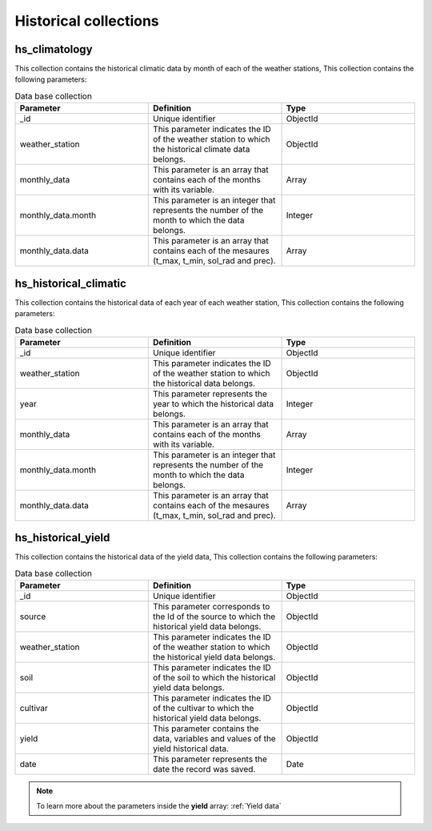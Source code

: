 Historical collections
######################

hs_climatology
==============

This collection contains the historical climatic data by month of each of the weather stations, This collection contains the following parameters:

.. list-table:: Data base collection
  :widths: 25 25 25
  :header-rows: 1

  * - Parameter
    - Definition
    - Type
  
  * - _id
    - Unique identifier
    - ObjectId
  * - weather_station
    - This parameter indicates the ID of the weather station to which the historical climate data belongs.
    - ObjectId
  * - monthly_data
    - This parameter is an array that contains each of the months with its variable.
    - Array
  * - monthly_data.month
    - This parameter is an integer that represents the number of the month to which the data belongs.
    - Integer
  * - monthly_data.data
    - This parameter is an array that contains each of the mesaures (t_max, t_min, sol_rad and prec).
    - Array



.. image:: /_static/img/03-database-historical/hs_climatology_model.*
    :alt: Model of the table hs_climatology
    :class: device-screen-vertical side-by-side


hs_historical_climatic
======================

This collection contains the historical data of each year of each weather station, This collection contains the following parameters:

.. list-table:: Data base collection
  :widths: 25 25 25
  :header-rows: 1

  * - Parameter
    - Definition
    - Type
  
  * - _id
    - Unique identifier
    - ObjectId
  * - weather_station
    - This parameter indicates the ID of the weather station to which the historical data belongs.
    - ObjectId
  * - year
    - This parameter represents the year to which the historical data belongs.
    - Integer
  * - monthly_data
    - This parameter is an array that contains each of the months with its variable.
    - Array
  * - monthly_data.month
    - This parameter is an integer that represents the number of the month to which the data belongs.
    - Integer
  * - monthly_data.data
    - This parameter is an array that contains each of the mesaures (t_max, t_min, sol_rad and prec).
    - Array



.. image:: /_static/img/03-database-historical/hs_historical_climatic_model.*
    :alt: Model of the table hs_historical_climatic
    :class: device-screen-vertical side-by-side



hs_historical_yield
===================

This collection contains the historical data of the yield data, This collection contains the following parameters:

.. list-table:: Data base collection
  :widths: 25 25 25
  :header-rows: 1

  * - Parameter
    - Definition
    - Type
  
  * - _id
    - Unique identifier
    - ObjectId
  * - source
    - This parameter corresponds to the Id of the source to which the historical yield data belongs.
    - ObjectId
  * - weather_station
    - This parameter indicates the ID of the weather station to which the historical yield data belongs.
    - ObjectId
  * - soil
    - This parameter indicates the ID of the soil to which the historical yield data belongs.
    - ObjectId
  * - cultivar
    - This parameter indicates the ID of the cultivar to which the historical yield data belongs.
    - ObjectId
  * - yield
    - This parameter contains the data, variables and values of the yield historical data.
    - ObjectId
  * - date
    - This parameter represents the date the record was saved.
    - Date


.. note::


    To learn more about the parameters inside the **yield** array: :ref:`Yield data`


.. image:: /_static/img/03-database-historical/hs_historical_yield_model.*
    :alt: Model of the table hs_historical_yield
    :class: device-screen-vertical side-by-side